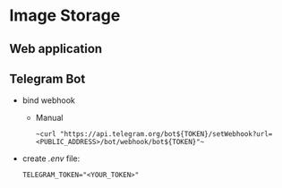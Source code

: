 * Image Storage
** Web application
** Telegram Bot
- bind webhook
  - Manual 
    #+BEGIN_SRC shell
    ~curl "https://api.telegram.org/bot${TOKEN}/setWebhook?url=<PUBLIC_ADDRESS>/bot/webhook/bot${TOKEN}"~
    #+END_SRC
- create /.env/ file:
  #+BEGIN_SRC shell
  TELEGRAM_TOKEN="<YOUR_TOKEN>"
  #+END_SRC

